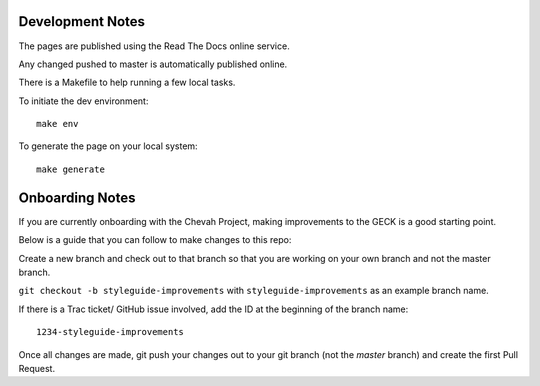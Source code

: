 Development Notes
==================

The pages are published using the Read The Docs online service.

Any changed pushed to master is automatically published online.

There is a Makefile to help running a few local tasks.

To initiate the dev environment::

    make env

To generate the page on your local system::

    make generate


Onboarding Notes
================

If you are currently onboarding with the Chevah Project, making improvements to
the GECK is a good starting point.

Below is a guide that you can follow to make changes to this repo:

Create a new branch and check out to that branch so that you are working on
your own branch and not the master branch.

``git checkout -b styleguide-improvements`` with
``styleguide-improvements`` as an example branch name.

If there is a Trac ticket/ GitHub issue involved, add the ID at the
beginning of the branch name::

    1234-styleguide-improvements

Once all changes are made, git push your changes out to your git branch
(not the `master` branch) and create the first Pull Request.
